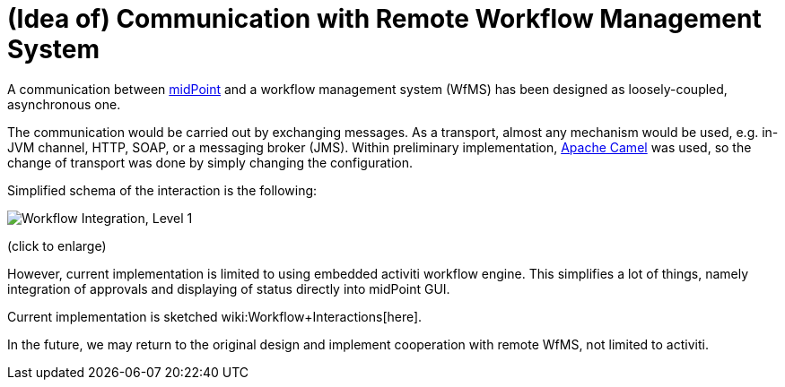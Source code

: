 = (Idea of) Communication with Remote Workflow Management System
:page-wiki-name: (Idea of) Communication with Remote Workflow Management System
:page-wiki-metadata-create-user: mederly
:page-wiki-metadata-create-date: 2011-11-03T23:32:02.145+01:00
:page-wiki-metadata-modify-user: peterkortvel@gmail.com
:page-wiki-metadata-modify-date: 2016-02-20T15:46:53.854+01:00

A communication between link:https://evolveum.com/midpoint[midPoint] and a workflow management system (WfMS) has been designed as loosely-coupled, asynchronous one.

The communication would be carried out by exchanging messages.
As a transport, almost any mechanism would be used, e.g. in-JVM channel, HTTP, SOAP, or a messaging broker (JMS).
Within preliminary implementation, link:http://camel.apache.org/[Apache Camel] was used, so the change of transport was done by simply changing the configuration.

Simplified schema of the interaction is the following:

image::Workflow Integration, Level 1.png[]



(click to enlarge)

However, current implementation is limited to using embedded activiti workflow engine.
This simplifies a lot of things, namely integration of approvals and displaying of status directly into midPoint GUI.

Current implementation is sketched wiki:Workflow+Interactions[here].

In the future, we may return to the original design and implement cooperation with remote WfMS, not limited to activiti.